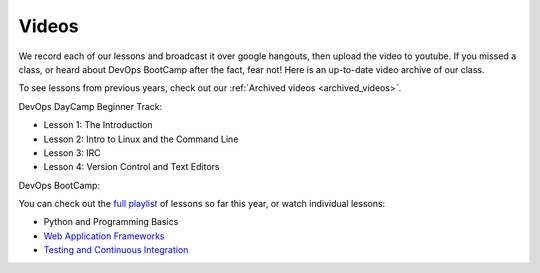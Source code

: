 .. _videos:

Videos
======

We record each of our lessons and broadcast it over google hangouts,
then upload the video to youtube. If you missed a class, or heard
about DevOps BootCamp after the fact, fear not! Here is an up-to-date
video archive of our class.  

To see lessons from previous years, check out our 
:ref:`Archived videos <archived_videos>`.

DevOps DayCamp Beginner Track:

- Lesson 1: The Introduction
- Lesson 2: Intro to Linux and the Command Line
- Lesson 3: IRC
- Lesson 4: Version Control and Text Editors

DevOps BootCamp:

You can check out the `full playlist`_ of lessons so far 
this year, or watch individual lessons:

- Python and Programming Basics
- `Web Application Frameworks`_
- `Testing and Continuous Integration`_

.. _full playlist: https://www.youtube.com/playlist?list=PLqzbgtiNz4A6uhXKv65xRRYa3IpjH8QN1
.. _Web Application Frameworks: https://www.youtube.com/watch?v=MnjhBVBQ6yc
.. _Testing and Continuous Integration: https://www.youtube.com/watch?v=chzQx1-7acg
